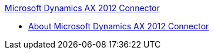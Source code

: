 .xref:index.adoc[Microsoft Dynamics AX 2012 Connector]
* xref:index.adoc[About Microsoft Dynamics AX 2012 Connector]
